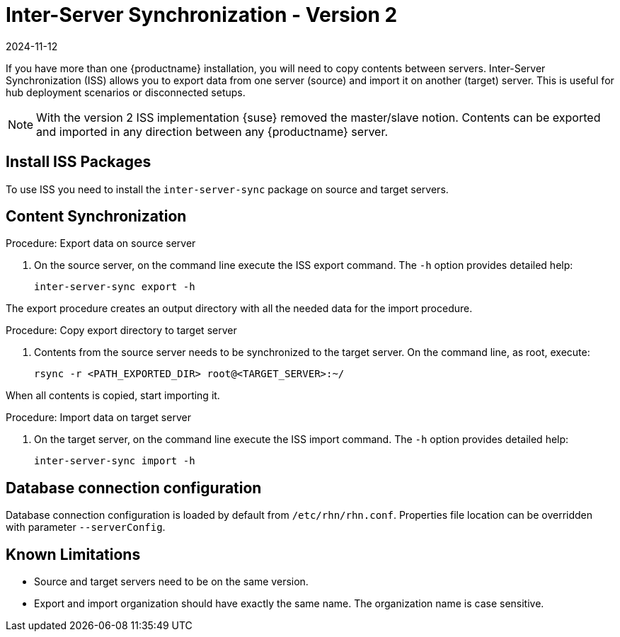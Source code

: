 [[iss2]]
= Inter-Server Synchronization - Version 2
:revdate: 2024-11-12
:page-revdate: {revdate}

If you have more than one {productname} installation, you will need to copy contents between servers.
Inter-Server Synchronization (ISS) allows you to export data from one server (source) and import it on another (target) server.
This is useful for hub deployment scenarios or disconnected setups.



[NOTE]
====
With the version 2 ISS implementation {suse} removed the master/slave notion.
Contents can be exported and imported in any direction between any {productname} server.
====

== Install ISS Packages

To use ISS you need to install the [package]``inter-server-sync`` package on source and target servers.



== Content Synchronization


.Procedure: Export data on source server
. On the source server, on the command line execute the ISS export command.
  The [option]``-h`` option provides detailed help:
+
----
inter-server-sync export -h
----

The export procedure creates an output directory with all the needed data for the import procedure.



.Procedure: Copy export directory to target server
. Contents from the source server needs to be synchronized to the target server.
  On the command line, as root, execute:
+
----
rsync -r <PATH_EXPORTED_DIR> root@<TARGET_SERVER>:~/
----


When all contents is copied, start importing it.



.Procedure: Import data on target server
. On the target server, on the command line execute the ISS import command.
  The [option]``-h`` option provides detailed help:
+
----
inter-server-sync import -h
----



== Database connection configuration


Database connection configuration is loaded by default from ``/etc/rhn/rhn.conf``.
Properties file location can be overridden with parameter ``--serverConfig``.



== Known Limitations

* Source and target servers need to be on the same version.
* Export and import organization should have exactly the same name.
  The organization name is case sensitive.

